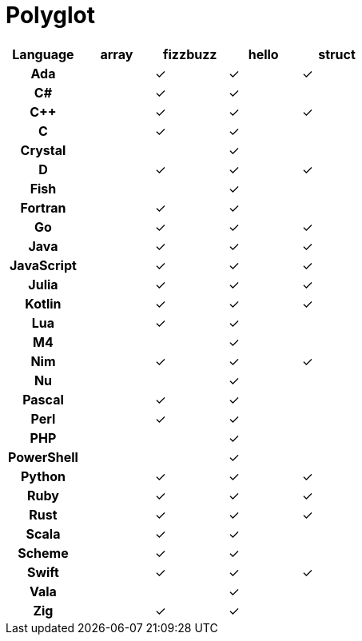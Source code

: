 = Polyglot

[cols="<h,<d,<d,<d,<d"]
|===
| Language | array | fizzbuzz | hello | struct

| Ada | | ✓ | ✓ | ✓
| C# | | ✓ | ✓ |
| C++ | | ✓ | ✓ | ✓
| C | | ✓ | ✓ |
| Crystal | | | ✓ |
| D | | ✓ | ✓ | ✓
| Fish | | | ✓ |
| Fortran | | ✓ | ✓ |
| Go | | ✓ | ✓ | ✓
| Java | | ✓ | ✓ | ✓
| JavaScript | | ✓| ✓ | ✓
| Julia | | ✓ | ✓ | ✓
| Kotlin | | ✓ | ✓ | ✓
| Lua | | ✓ | ✓ |
| M4 | | | ✓ |
| Nim | | ✓ | ✓ | ✓
| Nu | | | ✓ |
| Pascal | | ✓ | ✓ |
| Perl | | ✓ | ✓ |
| PHP | | | ✓ |
| PowerShell | | | ✓ |
| Python | | ✓ | ✓ | ✓
| Ruby | | ✓ | ✓ | ✓
| Rust | | ✓ | ✓ | ✓
| Scala | | ✓| ✓ |
| Scheme | | ✓ | ✓ |
| Swift | | ✓ | ✓ | ✓
| Vala | | | ✓ |
| Zig | | ✓ | ✓ |
|===
